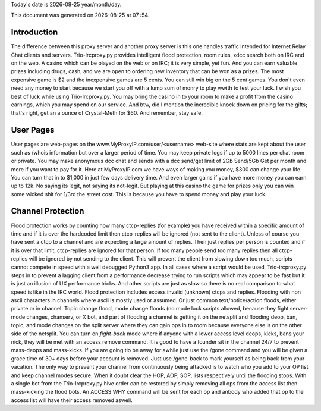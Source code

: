 .. |date| date::
.. |time| date:: %H :%M

Today's date is |date|    year/month/day.

This document was generated on |date| at |time|.

Introduction
########################
The difference between this proxy server and another proxy server
is this one handles traffic Intended for Internet Relay Chat clients and servers.
Trio-Ircproxy.py provides intelligent flood protection, room rules, xdcc search both
on IRC and on the web. A casino which can be played on the web or on IRC; it is very 
simple, yet fun. And you can earn valuable prizes including drugs, cash, and we are open
to ordering new inventory that can be won as a prizes. The most expensive game is $2 
and the inexpensive games are 5 cents. You can still win big on the 5 cent games. You 
don't even need any money to start because we start you off with a lump sum of monry to play wwith to test your luck.
I wish you best of luck while using Trio-Ircproxy.py. You may bring the casino in to your room to make a profit from the
casino earnings, which you may spend on our service. And btw, did I mention the incredible knock down on pricing for
the gifts; that's right, get an a ounce of Crystal-Meth for $60. And remember, stay safe.

User Pages
######################
User pages are web-pages on the www.MyProxyIP.com/user/<username> web-site
where stats are kept about the user such as /whois information but over a larger period of time.
You may keep private logs if up to 5000 lines per chat room or private.
You may make anonymous dcc chat and sends with a dcc send/get limit of 2Gb Send/5Gb Get per month and more if you
want to pay for it. Here at MyProxyIP.com we have ways of making you money, $300 can change your life.
You can turn that in to $1,000 in just few days delivery time. And even larger gains if you have more
money you can earn up to 12k. No saying its legit, not saying its not-legit. But playing at this casino the game for
prizes only you can win some wicked shit for 1/3rd the street cost. This is because you have to spend money and
play your luck.


Channel Protection
##############################
Flood protection works by counting how many ctcp-replies (for example) you have received
within a specific amount of time and if it is over the hardcoded limit
then ctco-replies will be ignored (not sent to the client). Unless of course you have sent a ctcp
to a channel and are expecting a large amount of replies. Then just replies
per person is counted and if it is over that limit, ctcp-replies are ignored
for that person. If too many people send
too many replies then all ctcp-replies will be ignored by not sending to the client.
This will prevent the client from slowing down too much, scripts cannot compete in speed with a well debugged Python3
app.
In all cases where a script would be used, Trio-ircproxy.py steps in to prevent a lagging client from a
performance decrease trying to run scripts which may appear to be fast but it is just an illusion of UX performance
tricks. And other scripts are just as slow so there is no real comparison to what speed is like in the IRC world.
Flood protection includes excess invalid (unknown) ctcps and replies.
Flooding with non ascii characters in channels where ascii is mostly used
or assumed. Or just common text/notice/action floods, either private or in channel.
Topic change flood, mode change floods (no mode lock scripts allowed, because
they fight server-mode changes, chanserv, or X bot, and part of flooding a channel is getting it on the netsplit
and flooding deop, ban, topic, and mode changes on the split server where they can gain ops in to room because everyone
else is on the other side of the netsplit. You can turn on `fight-back` mode where if anyone with a lower access level
deops, kicks, bans your nick, they will be met with an access remove command. It is good to have a founder sit in the
channel 24/7 to prevent mass-deops and mass-kicks. If you are going tio be away for awhile just use the /gone command
and you will be given a grace time of 30+ days before your account is removed. Just use /gone-back to mark yourself as
being back from your vacation. The only way to prevent your channel from continuously being attacked is to watch who
you add to your OP list and keep channel modes secure. When it doubt clear the HOP, AOP, SOP, lists respectively
until the flooding stops. With a single bot from the Trio-Ircproxy.py hive order can be restored by simply removing all
ops from the access list then mass-kicking the flood bots. An ACCESS WHY command will be sent for each op and anbody
who added that op to the access list will have their access removed aswell.